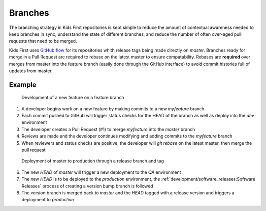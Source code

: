 Branches
========

The branching strategy in Kids First repositories is kept simple to reduce the
amount of contextual awareness needed to keep branches in sync, understand the
state of different branches, and reduce the number of often over-aged pull
requests that need to be merged.

Kids First uses `GitHub flow <https://guides.github.com/introduction/flow/>`_
for its repositories whith release tags being made directly on `master`.
Branches ready for merge in a Pull Request are required to rebase on the latest
master to ensure compatability. Rebases are **required** over merges from
master into the feature branch (easily done through the GitHub interface) to
avoid commit histories full of updates from master.

Example
-------

.. figure:: /_static/images/gitflow-Page-1.png
   :alt: Feature branch

   Development of a new feature on a feature branch

1. A developer begins work on a new feature by making commits to a new
   `myfeature` branch
2. Each commit pushed to GitHub will trigger status checks for the HEAD of the
   branch as well as deploy into the `dev` environment
3. The developer creates a Pull Request (#1) to merge `myfeature` into the
   `master` branch
4. Reviews are made and the developer continues modifying and adding commits to
   the `myfeature` branch
5. When reviewers and status checks are positive, the developer will
   `git rebase` on the latest master, then merge the pull request

.. figure:: /_static/images/gitflow-Page-2.png
   :alt: Release to production

   Deployment of master to production through a release branch and tag

6. The new `HEAD` of `master` will trigger a new deployment to the `QA`
   environment
7. The new `HEAD` is to be deployed to the `production` environment, the
   :ref:`development/software_releases:Software Releases` process of creating
   a version bump branch is followed
8. The version branch is merged back to `master` and the `HEAD` tagged with a
   release version and triggers a deployment to `production`

